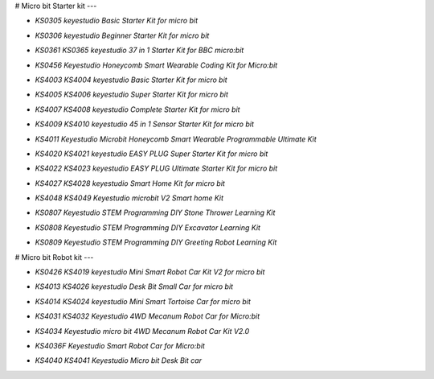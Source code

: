 


# Micro bit Starter kit
---

* `KS0305 keyestudio Basic Starter Kit for micro bit`

.. _KS0305 keyestudio Basic Starter Kit for micro bit: https://docs.keyestudio.com/projects/KS0305/en/latest/

* `KS0306 keyestudio Beginner Starter Kit for micro bit`

.. _KS0306 keyestudio Beginner Starter Kit for micro bit: https://docs.keyestudio.com/projects/KS0306/en/latest/

* `KS0361 KS0365 keyestudio 37 in 1 Starter Kit for BBC micro:bit`

.. _KS0361 KS0365 keyestudio 37 in 1 Starter Kit for BBC micro:bit: https://docs.keyestudio.com/projects/KS0361-KS0365/en/latest/

* `KS0456 Keyestudio Honeycomb Smart Wearable Coding Kit for Micro:bit`

.. _KS0456 Keyestudio Honeycomb Smart Wearable Coding Kit for Micro:bit: https://docs.keyestudio.com/projects/KS0456/en/latest/

* `KS4003 KS4004 keyestudio Basic Starter Kit for micro bit`

.. _KS4003 KS4004 keyestudio Basic Starter Kit for micro bit: https://docs.keyestudio.com/projects/KS4003-KS4004/en/latest/

* `KS4005 KS4006 keyestudio Super Starter Kit for micro bit`

.. _KS4005 KS4006 keyestudio Super Starter Kit for micro bit: https://docs.keyestudio.com/projects/KS4005-KS4006/en/latest/

* `KS4007 KS4008 keyestudio Complete Starter Kit for micro bit`

.. _KS4007 KS4008 keyestudio Complete Starter Kit for micro bit: https://docs.keyestudio.com/projects/KS4007-KS4008/en/latest/

* `KS4009 KS4010 keyestudio 45 in 1 Sensor Starter Kit for micro bit`

.. _KS4009 KS4010 keyestudio 45 in 1 Sensor Starter Kit for micro bit: https://docs.keyestudio.com/projects/KS4009-KS4010/en/latest/

* `KS4011 Keyestudio Microbit Honeycomb Smart Wearable Programmable Ultimate Kit`

.. _KS4011 Keyestudio Microbit Honeycomb Smart Wearable Programmable Ultimate Kit: https://docs.keyestudio.com/projects/KS4011/en/latest/

* `KS4020 KS4021 keyestudio EASY PLUG Super Starter Kit for micro bit`

.. _KS4020 KS4021 keyestudio EASY PLUG Super Starter Kit for micro bit: https://docs.keyestudio.com/projects/KS4020-KS4021/en/latest/

* `KS4022 KS4023 keyestudio EASY PLUG Ultimate Starter Kit for micro bit`

.. _KS4022 KS4023 keyestudio EASY PLUG Ultimate Starter Kit for micro bit: https://docs.keyestudio.com/projects/KS4022-KS4023/en/latest/

* `KS4027 KS4028 keyestudio Smart Home Kit for micro bit`

.. _KS4027 KS4028 keyestudio Smart Home Kit for micro bit: https://docs.keyestudio.com/projects/KS4027-KS4028/en/latest/
* `KS4048 KS4049 Keyestudio microbit V2 Smart home Kit`

.. _KS4048 KS4049 Keyestudio microbit V2 Smart home Kit: https://docs.keyestudio.com/projects/KS4048-KS4049/en/latest/

* `KS0807 Keyestudio STEM Programming DIY Stone Thrower Learning Kit`

.. _KS0807 Keyestudio STEM Programming DIY Stone Thrower Learning Kit: https://docs.keyestudio.com/projects/KS0807/en/latest/
* `KS0808 Keyestudio STEM Programming DIY Excavator Learning Kit`

.. _KS0808 Keyestudio STEM Programming DIY Excavator Learning Kit: https://docs.keyestudio.com/projects/KS0808/en/latest/
* `KS0809 Keyestudio STEM Programming DIY Greeting Robot Learning Kit`

.. _KS0809 Keyestudio STEM Programming DIY Greeting Robot Learning Kit: https://docs.keyestudio.com/projects/KS0809/en/latest/























# Micro bit Robot kit
---

* `KS0426 KS4019 keyestudio Mini Smart Robot Car Kit V2 for micro bit`

.. _KS0426 KS4019 keyestudio Mini Smart Robot Car Kit V2 for micro bit: https://docs.keyestudio.com/projects/KS0426/en/latest/

* `KS4013 KS4026 keyestudio Desk Bit Small Car for micro bit`

.. _KS4013 KS4026 keyestudio Desk Bit Small Car for micro bit: https://docs.keyestudio.com/projects/KS4013-KS4026/en/latest/

* `KS4014 KS4024 keyestudio Mini Smart Tortoise Car for micro bit`

.. _KS4014 KS4024 keyestudio Mini Smart Tortoise Car for micro bit: https://docs.keyestudio.com/projects/KS4014-KS4024/en/latest/

* `KS4031 KS4032 Keyestudio 4WD Mecanum Robot Car for Micro:bit`

.. _KS4031 KS4032 Keyestudio 4WD Mecanum Robot Car for Micro:bit: https://docs.keyestudio.com/projects/KS4031-KS4032/en/latest/

* `KS4034 Keyestudio micro bit 4WD Mecanum Robot Car Kit V2.0`

.. _KS4034 Keyestudio micro bit 4WD Mecanum Robot Car Kit V2.0: https://docs.keyestudio.com/projects/KS4034/en/latest/

* `KS4036F Keyestudio Smart Robot Car for Micro:bit`

.. _KS4036F Keyestudio Smart Robot Car for Micro:bit: https://docs.keyestudio.com/projects/KS4036/en/latest/

* `KS4040 KS4041 Keyestudio Micro bit Desk Bit car`

.. _KS4040 KS4041 Keyestudio Micro bit Desk Bit car: https://docs.keyestudio.com/projects/KS4040-KS4041/en/latest/




